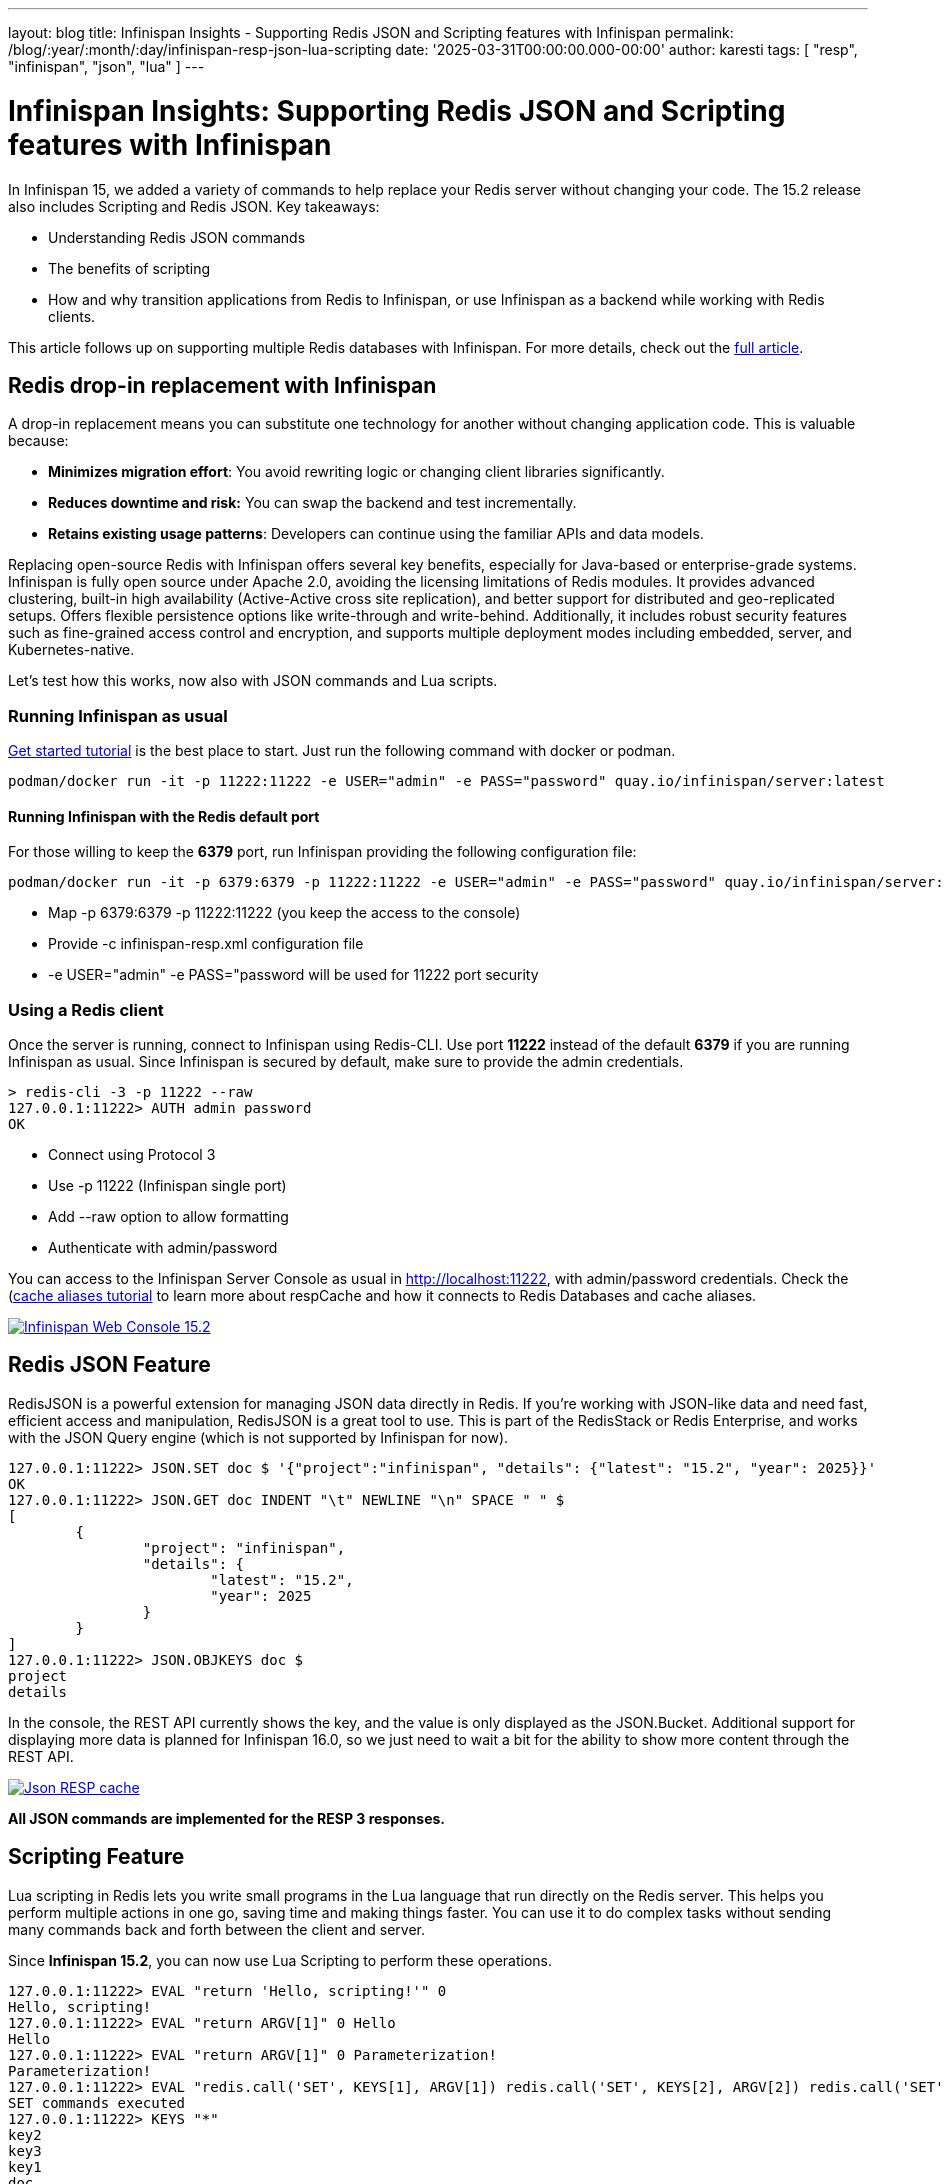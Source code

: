 ---
layout: blog
title: Infinispan Insights - Supporting Redis JSON and Scripting features with Infinispan
permalink: /blog/:year/:month/:day/infinispan-resp-json-lua-scripting
date: '2025-03-31T00:00:00.000-00:00'
author: karesti
tags: [ "resp", "infinispan", "json", "lua" ]
---

= Infinispan Insights: Supporting Redis JSON and Scripting features with Infinispan

In Infinispan 15, we added a variety of commands to help replace your Redis server without changing your code. The 15.2 release also includes Scripting and Redis JSON.
Key takeaways:

* Understanding Redis JSON commands
* The benefits of scripting
* How and why transition applications from Redis to Infinispan, or use Infinispan as a
backend while working with Redis clients.

This article follows up on supporting multiple Redis databases with Infinispan.
For more details, check out the https://infinispan.org/blog/2024/10/07/cache-aliases-redis-databases[full article].

== Redis drop-in replacement with Infinispan
A drop-in replacement means you can substitute one technology for another without changing
application code. This is valuable because:

* *Minimizes migration effort*: You avoid rewriting logic or changing client libraries significantly.
* *Reduces downtime and risk:* You can swap the backend and test incrementally.
* *Retains existing usage patterns*: Developers can continue using the familiar APIs and data models.

Replacing open-source Redis with Infinispan offers several key benefits, especially
for Java-based or enterprise-grade systems. Infinispan is fully open source under Apache 2.0,
avoiding the licensing limitations of Redis modules. It provides advanced clustering, built-in high availability
(Active-Active cross site replication), and better support for distributed and geo-replicated setups.
Offers flexible persistence options like write-through and write-behind.
Additionally, it includes robust security features such as fine-grained access control and encryption,
and supports multiple deployment modes including embedded, server, and Kubernetes-native.

Let's test how this works, now also with JSON commands and Lua scripts.

=== Running Infinispan as usual

https://infinispan.org/get-started/[Get started tutorial] is the best place to start.
Just run the following command with docker or podman.

[source, bash]
----
podman/docker run -it -p 11222:11222 -e USER="admin" -e PASS="password" quay.io/infinispan/server:latest
----

==== Running Infinispan with the Redis default port
For those willing to keep the *6379* port, run Infinispan providing the following configuration
file:
[source, bash]
----
podman/docker run -it -p 6379:6379 -p 11222:11222 -e USER="admin" -e PASS="password" quay.io/infinispan/server:15.2 -c infinispan-resp.xml
----
* Map -p 6379:6379 -p 11222:11222 (you keep the access to the console)
* Provide -c infinispan-resp.xml configuration file
* -e USER="admin" -e PASS="password will be used for 11222 port security

=== Using a Redis client
Once the server is running, connect to Infinispan using Redis-CLI.
Use port *11222* instead of the default *6379* if you are running Infinispan as usual.
Since Infinispan is secured by default, make sure to provide the admin credentials.

[source, bash]
----
> redis-cli -3 -p 11222 --raw
127.0.0.1:11222> AUTH admin password
OK
----
* Connect using Protocol 3
* Use -p 11222 (Infinispan single port)
* Add --raw option to allow formatting
* Authenticate with admin/password

You can access to the Infinispan Server Console as usual
in http://localhost:11222, with admin/password credentials.
Check the (https://infinispan.org/blog/2024/10/07/cache-aliases-redis-databases[cache aliases tutorial] to learn
more about respCache and how it connects to Redis Databases and cache aliases.

[caption="Infinispan 15.2 Console",link=/assets/images/blog/2025-04-11-resp-json-lua/ServerConsole_15_2.png]
image::/assets/images/blog/2025-04-11-resp-json-lua/ServerConsole_15_2.png[Infinispan Web Console 15.2]

== Redis JSON Feature
RedisJSON is a powerful extension for managing JSON data directly in Redis.
If you're working with JSON-like data and need fast, efficient access and
manipulation, RedisJSON is a great tool to use. This is part of the RedisStack
or Redis Enterprise, and works with the JSON Query engine
(which is not supported by Infinispan for now).

[source, bash]
----
127.0.0.1:11222> JSON.SET doc $ '{"project":"infinispan", "details": {"latest": "15.2", "year": 2025}}'
OK
127.0.0.1:11222> JSON.GET doc INDENT "\t" NEWLINE "\n" SPACE " " $
[
	{
		"project": "infinispan",
		"details": {
			"latest": "15.2",
			"year": 2025
		}
	}
]
127.0.0.1:11222> JSON.OBJKEYS doc $
project
details
----

In the console, the REST API currently shows the key, and the value is
only displayed as the JSON.Bucket. Additional support for displaying more data
is planned for Infinispan 16.0, so we just need to wait a bit for the ability to
show more content through the REST API.

[caption="RESP cache with JSON",link=/assets/images/blog/2025-04-11-resp-json-lua/Json_Bucket.png]
image::/assets/images/blog/2025-04-11-resp-json-lua/Json_Bucket.png[Json RESP cache]


*All JSON commands are implemented for the RESP 3 responses.*

== Scripting Feature
Lua scripting in Redis lets you write small programs in the Lua language
that run directly on the Redis server. This helps you perform multiple actions
in one go, saving time and making things faster. You can use it to do complex
tasks without sending many commands back and forth between the client and server.

Since *Infinispan 15.2*, you can now use Lua Scripting to perform these operations.

[source, bash]
----
127.0.0.1:11222> EVAL "return 'Hello, scripting!'" 0
Hello, scripting!
127.0.0.1:11222> EVAL "return ARGV[1]" 0 Hello
Hello
127.0.0.1:11222> EVAL "return ARGV[1]" 0 Parameterization!
Parameterization!
127.0.0.1:11222> EVAL "redis.call('SET', KEYS[1], ARGV[1]) redis.call('SET', KEYS[2], ARGV[2]) redis.call('SET', KEYS[3], ARGV[3]) return 'SET commands executed'" 3 key1 key2 key3 value1 value2 value3
SET commands executed
127.0.0.1:11222> KEYS "*"
key2
key3
key1
doc
----

Technically speaking, when using Infinispan, scripts are stored in an internal
cache *___script_cache*.
This cache is handled by Infinispan and manipulating it requires admin permissions.

== Conclusions
In this tutorial, you’ve learned how to use Infinispan for JSON commands and S
cripting from version 15.2. Redis Hot Replacement is gaining attention,
especially with the concerns about Redis' licensing changes in 2024.
Infinispan, an open-source solution under the Apache 2.0 license,
is part of the https://www.commonhaus.org/[Commonhaus foundation], allowing
free use in your products.
If you need official support, you can get it through supported versions of Infinispan.
